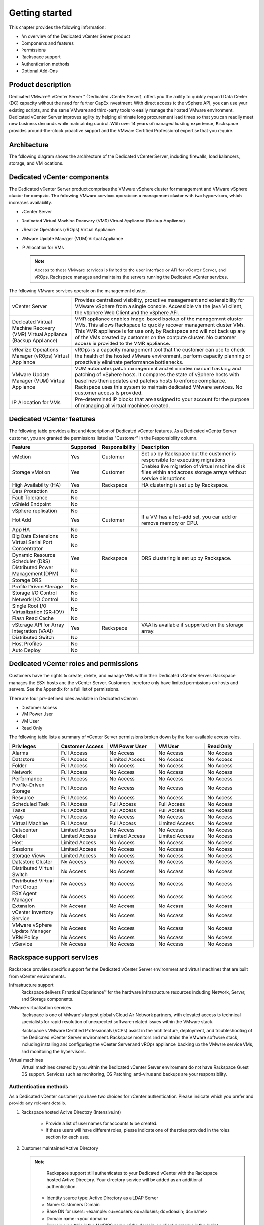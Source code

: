 ===============
Getting started
===============

This chapter provides the following information:

-  An overview of the Dedicated vCenter Server product

-  Components and features

-  Permissions

-  Rackspace support

-  Authentication methods

-  Optional Add-Ons

Product description
-------------------

Dedicated VMware® vCenter Server™ (Dedicated vCenter Server), offers you
the ability to quickly expand Data Center (DC) capacity without the need
for further CapEx investment. With direct access to the vSphere API, you
can use your existing scripts, and the same VMware and third-party tools
to easily manage the hosted VMware environment. Dedicated vCenter Server
improves agility by helping eliminate long procurement lead times so
that you can readily meet new business demands while maintaining
control. With over 14 years of managed hosting experience, Rackspace
provides around-the-clock proactive support and the VMware Certified
Professional expertise that you require.

Architecture
------------

The following diagram shows the architecture of the Dedicated vCenter
Server, including firewalls, load balancers, storage, and VM locations.

|Architecture|

Dedicated vCenter components
----------------------------

The Dedicated vCenter Server product comprises the VMware vSphere
cluster for management and VMware vSphere cluster for compute. The
following VMware services operate on a management cluster with two
hypervisors, which increases availability.

- vCenter Server

- Dedicated Virtual Machine Recovery (VMR) Virtual Appliance (Backup
  Appliance)

- vRealize Operations (vROps) Virtual Appliance

- VMware Update Manager (VUM) Virtual Appliance

- IP Allocation for VMs

  .. note::

     Access to these VMware services is limited to the user interface or
     API for vCenter Server, and vROps. Rackspace manages and maintains
     the servers running the Dedicated vCenter services.

The following VMware services operate on the management cluster.

+--------------------------------------+--------------------------------------+
| vCenter Server                       | Provides centralized visibility,     |
|                                      | proactive management and             |
|                                      | extensibility for VMware vSphere     |
|                                      | from a single console. Accessible    |
|                                      | via the java VI client, the vSphere  |
|                                      | Web Client and the vSphere API.      |
+--------------------------------------+--------------------------------------+
| Dedicated Virtual Machine Recovery   | VMR appliance enables image-based    |
| (VMR) Virtual Appliance (Backup      | backup of the management cluster     |
| Appliance)                           | VMs. This allows Rackspace to        |
|                                      | quickly recover management cluster   |
|                                      | VMs. This VMR appliance is for use   |
|                                      | only by Rackspace and will not back  |
|                                      | up any of the VMs created by         |
|                                      | customer on the compute cluster. No  |
|                                      | customer access is provided to the   |
|                                      | VMR appliance.                       |
+--------------------------------------+--------------------------------------+
| vRealize Operations Manager (vROps)  | vROps is a capacity management tool  |
| Virtual Appliance                    | that the customer can use to check   |
|                                      | the health of the hosted VMware      |
|                                      | environment, perform capacity        |
|                                      | planning or proactively eliminate    |
|                                      | performance bottlenecks.             |
+--------------------------------------+--------------------------------------+
| VMware Update Manager (VUM) Virtual  | VUM automates patch management and   |
| Appliance                            | eliminates manual tracking and       |
|                                      | patching of vSphere hosts. It        |
|                                      | compares the state of vSphere hosts  |
|                                      | with baselines then updates and      |
|                                      | patches hosts to enforce compliance. |
|                                      | Rackspace uses this system to        |
|                                      | maintain dedicated VMware services.  |
|                                      | No customer access is provided.      |
+--------------------------------------+--------------------------------------+
| IP Allocation for VMs                | Pre-determined IP blocks that are    |
|                                      | assigned to your account for the     |
|                                      | purpose of managing all virtual      |
|                                      | machines created.                    |
+--------------------------------------+--------------------------------------+

Dedicated vCenter features
--------------------------

The following table provides a list and description of Dedicated vCenter
features. As a Dedicated vCenter Server customer, you are granted the
permissions listed as "Customer" in the Responsibility column.

+--------------------+--------------+--------------------+--------------------+
| Feature            | Supported    | Responsibility     | Description        |
+====================+==============+====================+====================+
| vMotion            | Yes          | Customer           | Set up by          |
|                    |              |                    | Rackspace but the  |
|                    |              |                    | customer is        |
|                    |              |                    | responsible for    |
|                    |              |                    | executing          |
|                    |              |                    | migrations         |
+--------------------+--------------+--------------------+--------------------+
| Storage vMotion    | Yes          | Customer           | Enables live       |
|                    |              |                    | migration of       |
|                    |              |                    | virtual machine    |
|                    |              |                    | disk files within  |
|                    |              |                    | and across storage |
|                    |              |                    | arrays without     |
|                    |              |                    | service            |
|                    |              |                    | disruptions        |
+--------------------+--------------+--------------------+--------------------+
| High Availability  | Yes          | Rackspace          | HA clustering is   |
| (HA)               |              |                    | set up by          |
|                    |              |                    | Rackspace.         |
+--------------------+--------------+--------------------+--------------------+
| Data Protection    | No           |                    |                    |
+--------------------+--------------+--------------------+--------------------+
| Fault Tolerance    | No           |                    |                    |
+--------------------+--------------+--------------------+--------------------+
| vShield Endpoint   | No           |                    |                    |
+--------------------+--------------+--------------------+--------------------+
| vSphere            | No           |                    |                    |
| replication        |              |                    |                    |
+--------------------+--------------+--------------------+--------------------+
| Hot Add            | Yes          | Customer           | If a VM has a      |
|                    |              |                    | hot-add set, you   |
|                    |              |                    | can add or remove  |
|                    |              |                    | memory or CPU.     |
+--------------------+--------------+--------------------+--------------------+
| App HA             | No           |                    |                    |
+--------------------+--------------+--------------------+--------------------+
| Big Data           | No           |                    |                    |
| Extensions         |              |                    |                    |
+--------------------+--------------+--------------------+--------------------+
| Virtual Serial     | No           |                    |                    |
| Port Concentrator  |              |                    |                    |
+--------------------+--------------+--------------------+--------------------+
| Dynamic Resource   | Yes          | Rackspace          | DRS clustering is  |
| Scheduler (DRS)    |              |                    | set up by          |
|                    |              |                    | Rackspace.         |
+--------------------+--------------+--------------------+--------------------+
| Distributed Power  | No           |                    |                    |
| Management (DPM)   |              |                    |                    |
+--------------------+--------------+--------------------+--------------------+
| Storage DRS        | No           |                    |                    |
+--------------------+--------------+--------------------+--------------------+
| Profile Driven     | No           |                    |                    |
| Storage            |              |                    |                    |
+--------------------+--------------+--------------------+--------------------+
| Storage I/O        | No           |                    |                    |
| Control            |              |                    |                    |
+--------------------+--------------+--------------------+--------------------+
| Network I/O        | No           |                    |                    |
| Control            |              |                    |                    |
+--------------------+--------------+--------------------+--------------------+
| Single Root I/O    | No           |                    |                    |
| Virtualization     |              |                    |                    |
| (SR-IOV)           |              |                    |                    |
+--------------------+--------------+--------------------+--------------------+
| Flash Read Cache   | No           |                    |                    |
+--------------------+--------------+--------------------+--------------------+
| vStorage API       | Yes          | Rackspace          | VAAI is available  |
| for Array          |              |                    | if supported on    |
| Integration (VAAI) |              |                    | the storage array. |
+--------------------+--------------+--------------------+--------------------+
| Distributed Switch | No           |                    |                    |
+--------------------+--------------+--------------------+--------------------+
| Host Profiles      | No           |                    |                    |
+--------------------+--------------+--------------------+--------------------+
| Auto Deploy        | No           |                    |                    |
+--------------------+--------------+--------------------+--------------------+

Dedicated vCenter roles and permissions
---------------------------------------

Customers have the rights to create, delete, and manage VMs within their
Dedicated vCenter Server. Rackspace manages the ESXi hosts and the
vCenter Server. Customers therefore only have limited permissions on
hosts and servers. See the Appendix for a full list of permissions.

There are four pre-defined roles available in Dedicated vCenter:

- Customer Access

- VM Power User

- VM User

- Read Only

The following table lists a summary of vCenter Server permissions broken
down by the four available access roles.

.. list-table::
   :widths: 20 20 20 20 20
   :header-rows: 1

   * - Privileges
     - Customer Access
     - VM Power User
     - VM User
     - Read Only
   * - Alarms
     - Full Access
     - No Access
     - No Access
     - No Access
   * - Datastore
     - Full Access
     - Limited Access
     - No Access
     - No Access
   * - Folder
     - Full Access
     - No Access
     - No Access
     - No Access
   * - Network
     - Full Access
     - No Access
     - No Access
     - No Access
   * - Performance
     - Full Access
     - No Access
     - No Access
     - No Access
   * - Profile-Driven Storage
     - Full Access
     - No Access
     - No Access
     - No Access
   * - Resource
     - Full Access
     - No Access
     - No Access
     - No Access
   * - Scheduled Task
     - Full Access
     - Full Access
     - Full Access
     - No Access
   * - Tasks
     - Full Access
     - Full Access
     - Full Access
     - No Access
   * - vApp
     - Full Access
     - No Access
     - No Access
     - No Access
   * - Virtual Machine
     - Full Access
     - Full Access
     - Limited Access
     - No Access
   * - Datacenter
     - Limited Access
     - No Access
     - No Access
     - No Access
   * - Global
     - Limited Access
     - Limited Access
     - Limited Access
     - No Access
   * - Host
     - Limited Access
     - No Access
     - No Access
     - No Access
   * - Sessions
     - Limited Access
     - No Access
     - No Access
     - No Access
   * - Storage Views
     - Limited Access
     - No Access
     - No Access
     - No Access
   * - Datastore Cluster
     - No Access
     - No Access
     - No Access
     - No Access
   * - Distributed Virtual Switch
     - No Access
     - No Access
     - No Access
     - No Access
   * - Distributed Virtual Port Group
     - No Access
     - No Access
     - No Access
     - No Access
   * - ESX Agent Manager
     - No Access
     - No Access
     - No Access
     - No Access
   * - Extension
     - No Access
     - No Access
     - No Access
     - No Access
   * - vCenter Inventory Service
     - No Access
     - No Access
     - No Access
     - No Access
   * - VMware vSphere Update Manager
     - No Access
     - No Access
     - No Access
     - No Access
   * - VRM Policy
     - No Access
     - No Access
     - No Access
     - No Access
   * - vService
     - No Access
     - No Access
     - No Access
     - No Access

Rackspace support services
--------------------------

Rackspace provides specific support for the Dedicated vCenter Server
environment and virtual machines that are built from vCenter
environments.

Infrastructure support
    Rackspace delivers Fanatical Experience™ for the hardware
    infrastructure resources including Network, Server, and Storage
    components.

VMware virtualization services
    Rackspace is one of VMware's largest global vCloud Air Network
    partners, with elevated access to technical specialists for rapid
    resolution of unexpected software-related issues within the VMware
    stack.

    Rackspace's VMware Certified Professionals (VCPs) assist in the
    architecture, deployment, and troubleshooting of the Dedicated
    vCenter Server environment. Rackspace monitors and maintains the
    VMware software stack, including installing and configuring the
    vCenter Server and vROps appliance, backing up the VMware service
    VMs, and monitoring the hypervisors.

Virtual machines
    Virtual machines created by you within the Dedicated vCenter Server
    environment do not have Rackspace Guest OS support. Services such as
    monitoring, OS Patching, anti-virus and backups are your
    responsibility.

Authentication methods
======================

As a Dedicated vCenter customer you have two choices for vCenter
authentication. Please indicate which you prefer and provide any relevant
details.

1. Rackspace hosted Active Directory (Intensive.int)

    - Provide a list of user names for accounts to be created.

    - If these users will have different roles, please indicate one of the
      roles provided in the roles section for each user.

2. Customer maintained Active Directory

   .. note::

      Rackspace support still authenticates to your Dedicated vCenter
      with the Rackspace hosted Active Directory. Your directory
      service will be added as an additional authentication.

    - Identity source type: Active Directory as a LDAP Server

    - Name: Customers Domain

    - Base DN for users: <example: ou=vcusers; ou=allusers; dc=domain; dc=name>

    - Domain name: <your domain>

    - Domain alias (this is the NetBIOS name of the domain, so alias\\username
      is the login): <domain>

    - Base DN for groups: <example: ou=vcgroups; ou=allusers; dc=domain;
      dc=name>

    - Primary server URL: ldap://customer-ldap-fqdn:3268 (Please ensure your
      Dedicated vCenter is allowed to communicate with this server)

    - Authentication type: Password

    - Username: <provide a Rackspace account for this service>

Please indicate the groups and roles to be assigned in vCenter from the
vCenter roles available in the roles section.

Optional Add-Ons
----------------

Managed Backup (MBU)
====================

The following table provides a list and description of MBU
features. As a Dedicated vCenter Server customer, you are granted the
permissions listed as "Customer" in the Responsibility column.

.. list-table::
   :widths: 25 25 25 25
   :header-rows: 1

   * - Feature
     - Supported
     - Responsibility
     - Description
   * - File Level Restore
     - No
     -
     -
   * - Image Level Restore (management)
     - Yes
     - Rackspace\*
     - Rackspace managed infrastructure request can only be initiated by Rackspace (\*Except in vROps)
   * - Image Level Restore (compute)
     - Yes
     - Customer
     - Initiate restore request via ticket
   * - Application Specific Restore
     - No
     -
     -

.. |Architecture| image:: ../figures/vcenter-architecture.png
